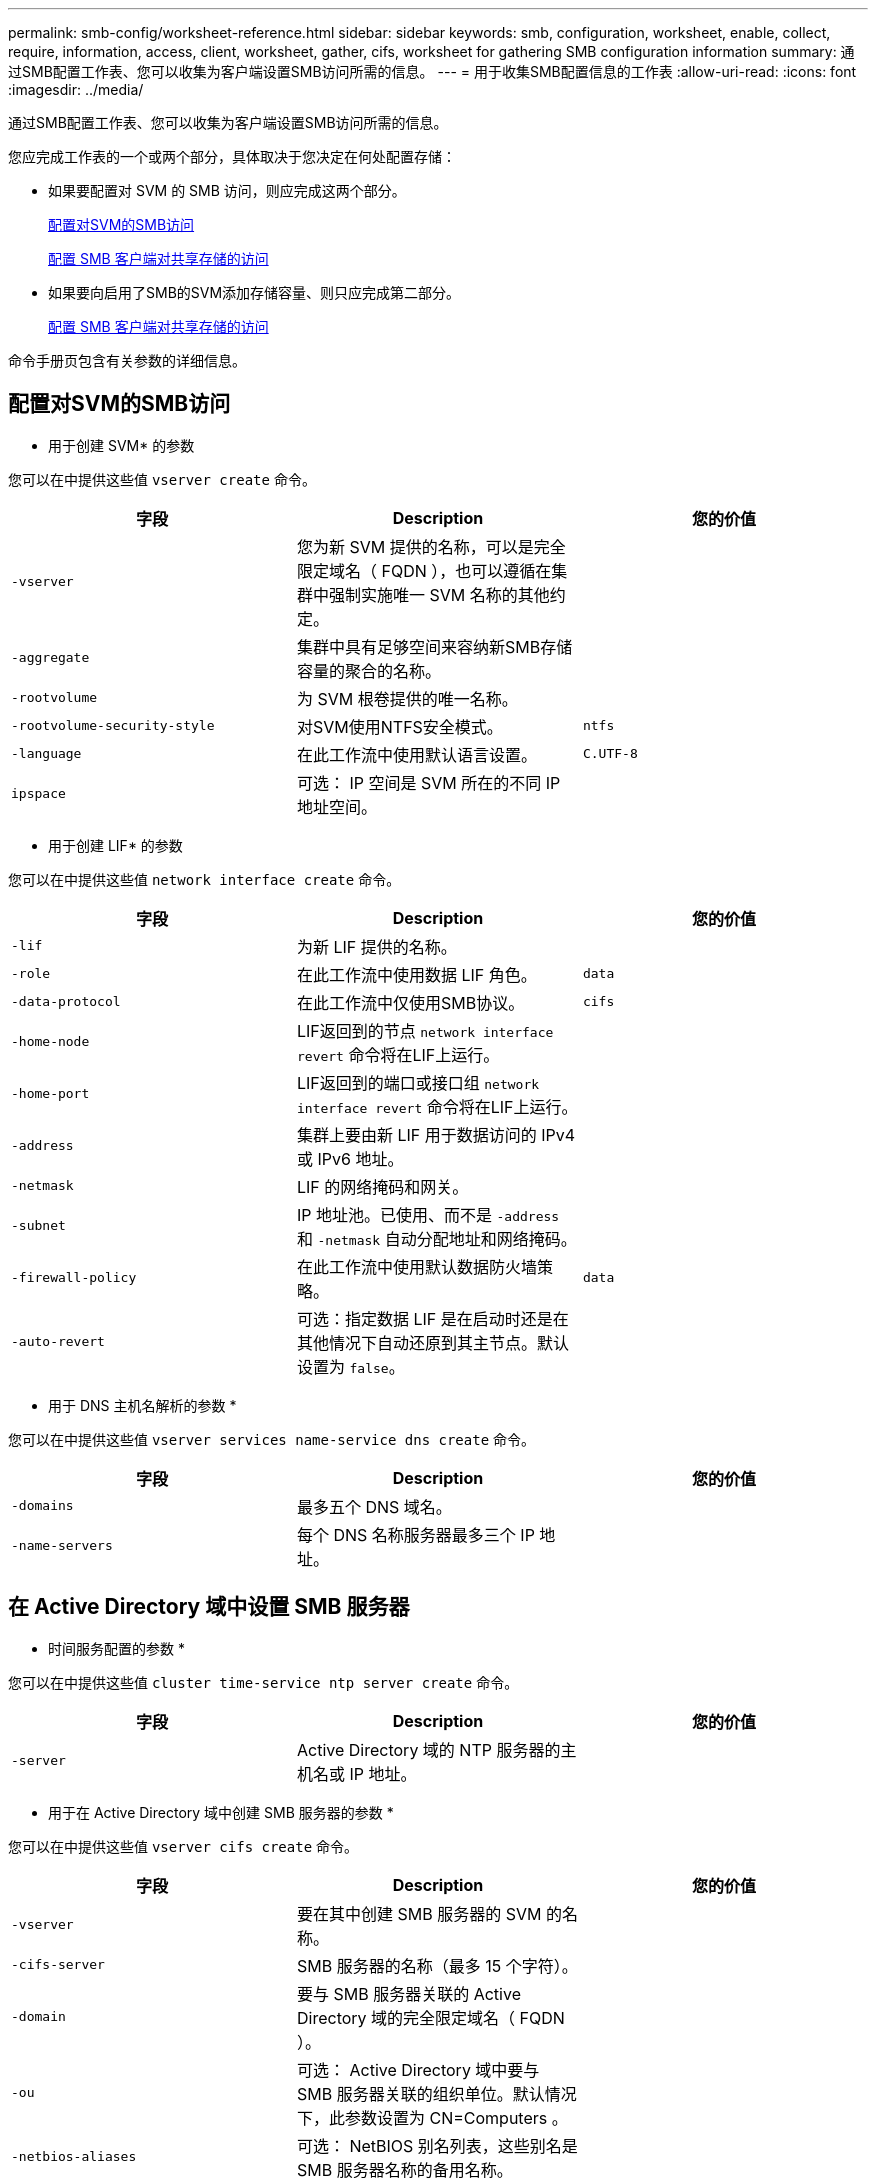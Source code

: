 ---
permalink: smb-config/worksheet-reference.html 
sidebar: sidebar 
keywords: smb, configuration, worksheet, enable, collect, require, information, access, client, worksheet, gather, cifs, worksheet for gathering SMB configuration information 
summary: 通过SMB配置工作表、您可以收集为客户端设置SMB访问所需的信息。 
---
= 用于收集SMB配置信息的工作表
:allow-uri-read: 
:icons: font
:imagesdir: ../media/


[role="lead"]
通过SMB配置工作表、您可以收集为客户端设置SMB访问所需的信息。

您应完成工作表的一个或两个部分，具体取决于您决定在何处配置存储：

* 如果要配置对 SVM 的 SMB 访问，则应完成这两个部分。
+
xref:configure-access-svm-task.adoc[配置对SVM的SMB访问]

+
xref:configure-client-access-shared-storage-concept.adoc[配置 SMB 客户端对共享存储的访问]

* 如果要向启用了SMB的SVM添加存储容量、则只应完成第二部分。
+
xref:configure-client-access-shared-storage-concept.adoc[配置 SMB 客户端对共享存储的访问]



命令手册页包含有关参数的详细信息。



== 配置对SVM的SMB访问

* 用于创建 SVM* 的参数

您可以在中提供这些值 `vserver create` 命令。

|===
| 字段 | Description | 您的价值 


 a| 
`-vserver`
 a| 
您为新 SVM 提供的名称，可以是完全限定域名（ FQDN ），也可以遵循在集群中强制实施唯一 SVM 名称的其他约定。
 a| 



 a| 
`-aggregate`
 a| 
集群中具有足够空间来容纳新SMB存储容量的聚合的名称。
 a| 



 a| 
`-rootvolume`
 a| 
为 SVM 根卷提供的唯一名称。
 a| 



 a| 
`-rootvolume-security-style`
 a| 
对SVM使用NTFS安全模式。
 a| 
`ntfs`



 a| 
`-language`
 a| 
在此工作流中使用默认语言设置。
 a| 
`C.UTF-8`



 a| 
`ipspace`
 a| 
可选： IP 空间是 SVM 所在的不同 IP 地址空间。
 a| 

|===
* 用于创建 LIF* 的参数

您可以在中提供这些值 `network interface create` 命令。

|===
| 字段 | Description | 您的价值 


 a| 
`-lif`
 a| 
为新 LIF 提供的名称。
 a| 



 a| 
`-role`
 a| 
在此工作流中使用数据 LIF 角色。
 a| 
`data`



 a| 
`-data-protocol`
 a| 
在此工作流中仅使用SMB协议。
 a| 
`cifs`



 a| 
`-home-node`
 a| 
LIF返回到的节点 `network interface revert` 命令将在LIF上运行。
 a| 



 a| 
`-home-port`
 a| 
LIF返回到的端口或接口组 `network interface revert` 命令将在LIF上运行。
 a| 



 a| 
`-address`
 a| 
集群上要由新 LIF 用于数据访问的 IPv4 或 IPv6 地址。
 a| 



 a| 
`-netmask`
 a| 
LIF 的网络掩码和网关。
 a| 



 a| 
`-subnet`
 a| 
IP 地址池。已使用、而不是 `-address` 和 `-netmask` 自动分配地址和网络掩码。
 a| 



 a| 
`-firewall-policy`
 a| 
在此工作流中使用默认数据防火墙策略。
 a| 
`data`



 a| 
`-auto-revert`
 a| 
可选：指定数据 LIF 是在启动时还是在其他情况下自动还原到其主节点。默认设置为 `false`。
 a| 

|===
* 用于 DNS 主机名解析的参数 *

您可以在中提供这些值 `vserver services name-service dns create` 命令。

|===
| 字段 | Description | 您的价值 


 a| 
`-domains`
 a| 
最多五个 DNS 域名。
 a| 



 a| 
`-name-servers`
 a| 
每个 DNS 名称服务器最多三个 IP 地址。
 a| 

|===


== 在 Active Directory 域中设置 SMB 服务器

* 时间服务配置的参数 *

您可以在中提供这些值 `cluster time-service ntp server create` 命令。

|===
| 字段 | Description | 您的价值 


 a| 
`-server`
 a| 
Active Directory 域的 NTP 服务器的主机名或 IP 地址。
 a| 

|===
* 用于在 Active Directory 域中创建 SMB 服务器的参数 *

您可以在中提供这些值 `vserver cifs create` 命令。

|===
| 字段 | Description | 您的价值 


 a| 
`-vserver`
 a| 
要在其中创建 SMB 服务器的 SVM 的名称。
 a| 



 a| 
`-cifs-server`
 a| 
SMB 服务器的名称（最多 15 个字符）。
 a| 



 a| 
`-domain`
 a| 
要与 SMB 服务器关联的 Active Directory 域的完全限定域名（ FQDN ）。
 a| 



 a| 
`-ou`
 a| 
可选： Active Directory 域中要与 SMB 服务器关联的组织单位。默认情况下，此参数设置为 CN=Computers 。
 a| 



 a| 
`-netbios-aliases`
 a| 
可选： NetBIOS 别名列表，这些别名是 SMB 服务器名称的备用名称。
 a| 



 a| 
`-comment`
 a| 
可选：服务器的文本注释。在网络上浏览服务器时， Windows 客户端可以看到此 SMB 服务器问题描述。
 a| 

|===


== 在工作组中设置 SMB 服务器

* 用于在工作组中创建 SMB 服务器的参数 *

您可以在中提供这些值 `vserver cifs create` 命令。

|===
| 字段 | Description | 您的价值 


 a| 
`-vserver`
 a| 
要在其中创建 SMB 服务器的 SVM 的名称。
 a| 



 a| 
`-cifs-server`
 a| 
SMB 服务器的名称（最多 15 个字符）。
 a| 



 a| 
`-workgroup`
 a| 
工作组的名称（最多 15 个字符）。
 a| 



 a| 
`-comment`
 a| 
可选：服务器的文本注释。在网络上浏览服务器时， Windows 客户端可以看到此 SMB 服务器问题描述。
 a| 

|===
* 用于创建本地用户的参数 *

您可以在创建本地用户时使用提供以下值 `vserver cifs users-and-groups local-user create` 命令：它们对于工作组中的 SMB 服务器是必需的，在 AD 域中是可选的。

|===
| 字段 | Description | 您的价值 


 a| 
`-vserver`
 a| 
要在其中创建本地用户的 SVM 的名称。
 a| 



 a| 
`-user-name`
 a| 
本地用户的名称（最多 20 个字符）。
 a| 



 a| 
`-full-name`
 a| 
可选：用户的全名。如果全名包含空格，请将全名用双引号括起来。
 a| 



 a| 
`-description`
 a| 
可选：本地用户的问题描述。如果问题描述包含空格，请将参数用引号括起来。
 a| 



 a| 
`-is-account-disabled`
 a| 
可选：指定用户帐户是启用还是禁用。如果未指定此参数，则默认为启用用户帐户。
 a| 

|===
* 用于创建本地组的参数 *

您可以在创建本地组时使用提供以下值 `vserver cifs users-and-groups local-group create` 命令：对于 AD 域和工作组中的 SMB 服务器，它们是可选的。

|===
| 字段 | Description | 您的价值 


 a| 
`-vserver`
 a| 
要在其中创建本地组的 SVM 的名称。
 a| 



 a| 
`-group-name`
 a| 
本地组的名称（最多 256 个字符）。
 a| 



 a| 
`-description`
 a| 
可选：本地组的问题描述。如果问题描述包含空格，请将参数用引号括起来。
 a| 

|===


== 向启用了SMB的SVM添加存储容量

用于创建卷的 * 参数 *

您可以在中提供这些值 `volume create` 命令。

|===
| 字段 | Description | 您的价值 


 a| 
`-vserver`
 a| 
要托管新卷的新 SVM 或现有 SVM 的名称。
 a| 



 a| 
`-volume`
 a| 
为新卷提供的唯一描述性名称。
 a| 



 a| 
`-aggregate`
 a| 
集群中为新SMB卷提供足够空间的聚合的名称。
 a| 



 a| 
`-size`
 a| 
为新卷的大小提供的整数。
 a| 



 a| 
`-security-style`
 a| 
对此工作流使用NTFS安全模式。
 a| 
`ntfs`



 a| 
`-junction-path`
 a| 
根（ / ）下要挂载新卷的位置。
 a| 

|===
用于创建 qtree* 的 * 参数

您可以在中提供这些值 `volume qtree create` 命令。

|===
| 字段 | Description | 您的价值 


 a| 
`-vserver`
 a| 
包含 qtree 的卷所在 SVM 的名称。
 a| 



 a| 
`-volume`
 a| 
要包含新 qtree 的卷的名称。
 a| 



 a| 
`-qtree`
 a| 
为新 qtree 提供的唯一描述性名称，不超过 64 个字符。
 a| 



 a| 
`-qtree-path`
 a| 
格式的qtree路径参数 `/vol/volume_name/qtree_name\>` 可以指定、而不是将卷和qtree指定为单独的参数。
 a| 

|===
* 用于创建 SMB 共享的参数 *

您可以在中提供这些值 `vserver cifs share create` 命令：

|===
| 字段 | Description | 您的价值 


 a| 
`-vserver`
 a| 
要在其中创建 SMB 共享的 SVM 的名称。
 a| 



 a| 
`-share-name`
 a| 
要创建的 SMB 共享的名称（最多 256 个字符）。
 a| 



 a| 
`-path`
 a| 
SMB 共享路径的名称（最多 256 个字符）。在创建共享之前，此路径必须存在于卷中。
 a| 



 a| 
`-share-properties`
 a| 
可选：共享属性列表。默认设置为 `oplocks`， `browsable`， `changenotify`，和 `show-previous-versions`。
 a| 



 a| 
`-comment`
 a| 
可选：服务器的文本注释（最多 256 个字符）。在网络上浏览时， Windows 客户端可以看到此 SMB 共享问题描述。
 a| 

|===
* 用于创建 SMB 共享访问控制列表（ ACL ）的参数 *

您可以在中提供这些值 `vserver cifs share access-control create` 命令：

|===
| 字段 | Description | 您的价值 


 a| 
`-vserver`
 a| 
要在其中创建 SMB ACL 的 SVM 的名称。
 a| 



 a| 
`-share`
 a| 
要创建的 SMB 共享的名称。
 a| 



 a| 
`-user-group-type`
 a| 
要添加到共享 ACL 的用户或组的类型。默认类型为 `windows`
 a| 
`windows`



 a| 
`-user-or-group`
 a| 
要添加到共享 ACL 的用户或组。如果指定用户名，则必须使用 `domain\username` 格式包含用户的域。
 a| 



 a| 
`-permission`
 a| 
指定用户或组的权限。
 a| 
`[ No_access | Read | Change | Full_Control ]`

|===